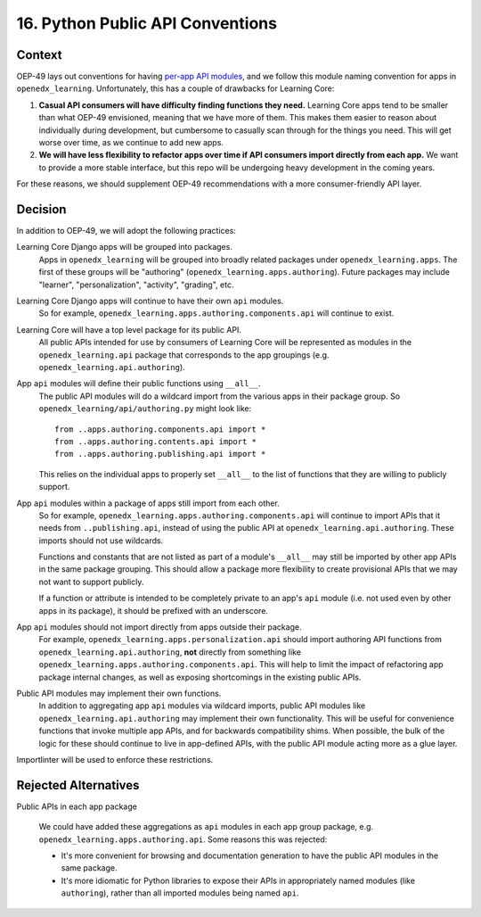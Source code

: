 16. Python Public API Conventions
=================================

Context
--------

OEP-49 lays out conventions for having `per-app API modules <https://docs.openedx.org/projects/openedx-proposals/en/latest/best-practices/oep-0049-django-app-patterns.html#api-py>`_, and we follow this module naming convention for apps in ``openedx_learning``. Unfortunately, this has a couple of drawbacks for Learning Core:

#. **Casual API consumers will have difficulty finding functions they need.** Learning Core apps tend to be smaller than what OEP-49 envisioned, meaning that we have more of them. This makes them easier to reason about individually during development, but cumbersome to casually scan through for the things you need. This will get worse over time, as we continue to add new apps.
#. **We will have less flexibility to refactor apps over time if API consumers import directly from each app.** We want to provide a more stable interface, but this repo will be undergoing heavy development in the coming years.

For these reasons, we should supplement OEP-49 recommendations with a more consumer-friendly API layer.

Decision
--------

In addition to OEP-49, we will adopt the following practices:

Learning Core Django apps will be grouped into packages.
  Apps in ``openedx_learning`` will be grouped into broadly related packages under ``openedx_learning.apps``. The first of these groups will be "authoring" (``openedx_learning.apps.authoring``). Future packages may include "learner", "personalization", "activity", "grading", etc.

Learning Core Django apps will continue to have their own ``api`` modules.
  So for example, ``openedx_learning.apps.authoring.components.api`` will continue to exist.

Learning Core will have a top level package for its public API.
  All public APIs intended for use by consumers of Learning Core will be represented as modules in the ``openedx_learning.api`` package that corresponds to the app groupings (e.g. ``openedx_learning.api.authoring``).

App ``api`` modules will define their public functions using ``__all__``.
  The public API modules will do a wildcard import from the various apps in their package group. So ``openedx_learning/api/authoring.py`` might look like::

    from ..apps.authoring.components.api import *
    from ..apps.authoring.contents.api import *
    from ..apps.authoring.publishing.api import *

  This relies on the individual apps to properly set ``__all__`` to the list of functions that they are willing to publicly support.

App ``api`` modules within a package of apps still import from each other.
  So for example, ``openedx_learning.apps.authoring.components.api`` will continue to import APIs that it needs from ``..publishing.api``, instead of using the public API at ``openedx_learning.api.authoring``. These imports should not use wildcards.

  Functions and constants that are not listed as part of a module's ``__all__`` may still be imported by other app APIs in the same package grouping. This should allow a package more flexibility to create provisional APIs that we may not want to support publicly.

  If a function or attribute is intended to be completely private to an app's ``api`` module (i.e. not used even by other apps in its package), it should be prefixed with an underscore.

App ``api`` modules should not import directly from apps outside their package.
  For example, ``openedx_learning.apps.personalization.api`` should import authoring API functions from ``openedx_learning.api.authoring``, **not** directly from something like ``openedx_learning.apps.authoring.components.api``. This will help to limit the impact of refactoring app package internal changes, as well as exposing shortcomings in the existing public APIs.

Public API modules may implement their own functions.
  In addition to aggregating app ``api`` modules via wildcard imports, public API modules like ``openedx_learning.api.authoring`` may implement their own functionality. This will be useful for convenience functions that invoke multiple app APIs, and for backwards compatibility shims. When possible, the bulk of the logic for these should continue to live in app-defined APIs, with the public API module acting more as a glue layer.

Importlinter will be used to enforce these restrictions.

Rejected Alternatives
---------------------

Public APIs in each app package

  We could have added these aggregations as ``api`` modules in each app group package, e.g. ``openedx_learning.apps.authoring.api``. Some reasons this was rejected:

  * It's more convenient for browsing and documentation generation to have the public API modules in the same package.
  * It's more idiomatic for Python libraries to expose their APIs in appropriately named modules (like ``authoring``), rather than all imported modules being named ``api``.
